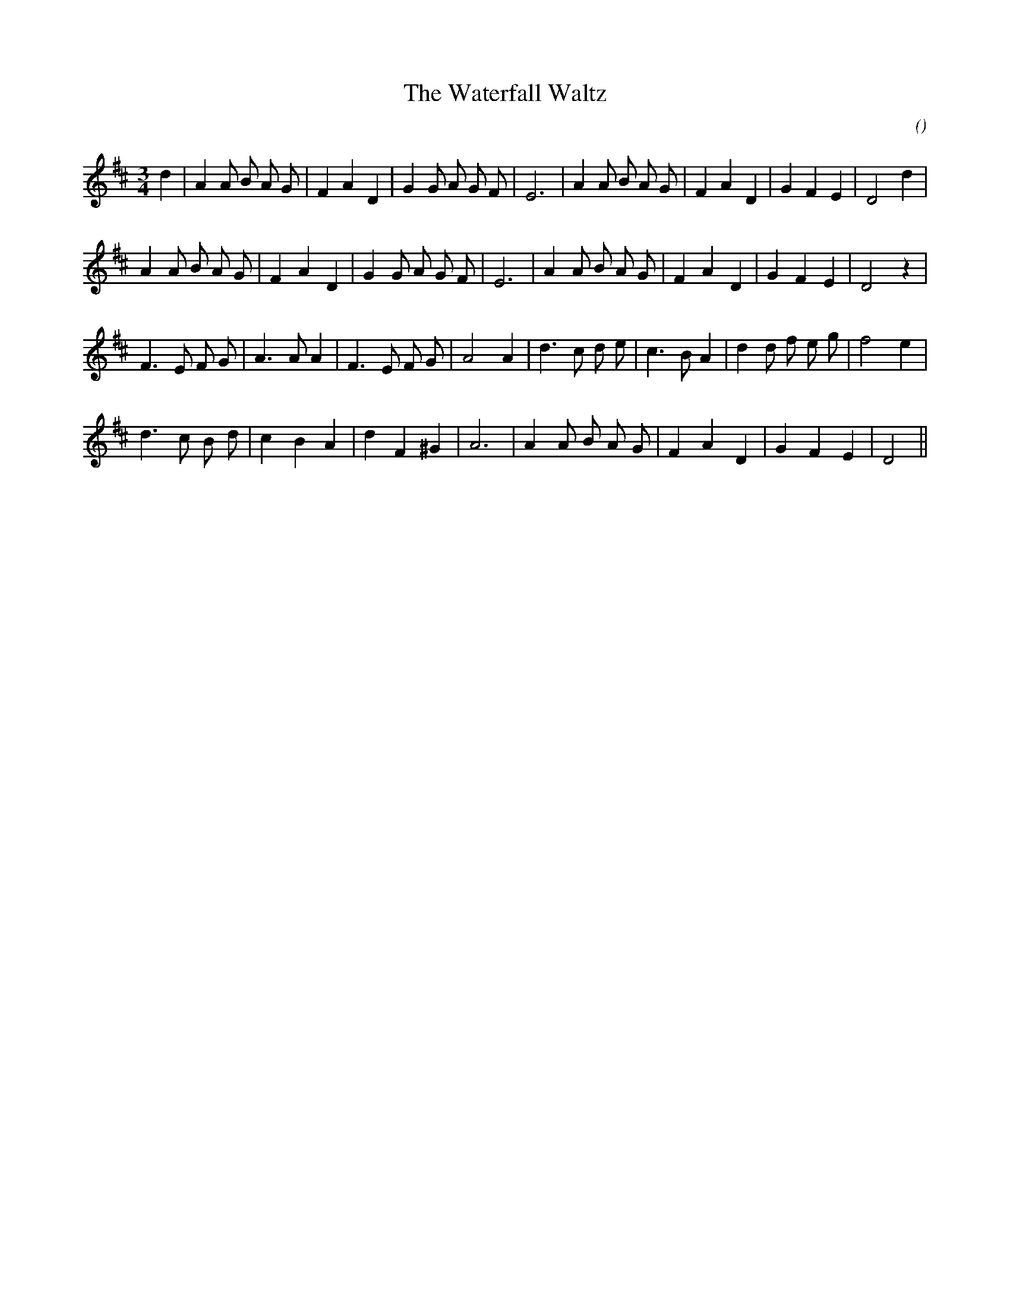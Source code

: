 X:1
T: The Waterfall Waltz
N:
C:
S:Tune is "Troy"
A:
O:
R:
M:3/4
K:D
I:speed 150
%W: A1
% voice 1 (1 lines, 28 notes)
K:D
M:3/4
L:1/16
d4 |A4 A2 B2 A2 G2 |F4 A4 D4 |G4 G2 A2 G2 F2 |E12 |A4 A2 B2 A2 G2 |F4 A4 D4 |G4 F4 E4 |D8 d4 |
%W: A2
% voice 1 (1 lines, 27 notes)
A4 A2 B2 A2 G2 |F4 A4 D4 |G4 G2 A2 G2 F2 |E12 |A4 A2 B2 A2 G2 |F4 A4 D4 |G4 F4 E4 |D8 z4 |
%W: B
% voice 1 (1 lines, 27 notes)
F6 E2 F2 G2 |A6 A2 A4 |F6 E2 F2 G2 |A8 A4 |d6 c2 d2 e2 |c6 B2 A4 |d4 d2 f2 e2 g2 |f8 e4 |
%W: C
% voice 1 (1 lines, 23 notes)
d6 c2 B2 d2 |c4 B4 A4 |d4 F4 ^G4 |A12 |A4 A2 B2 A2 G2 |F4 A4 D4 |G4 F4 E4 |D8 ||
